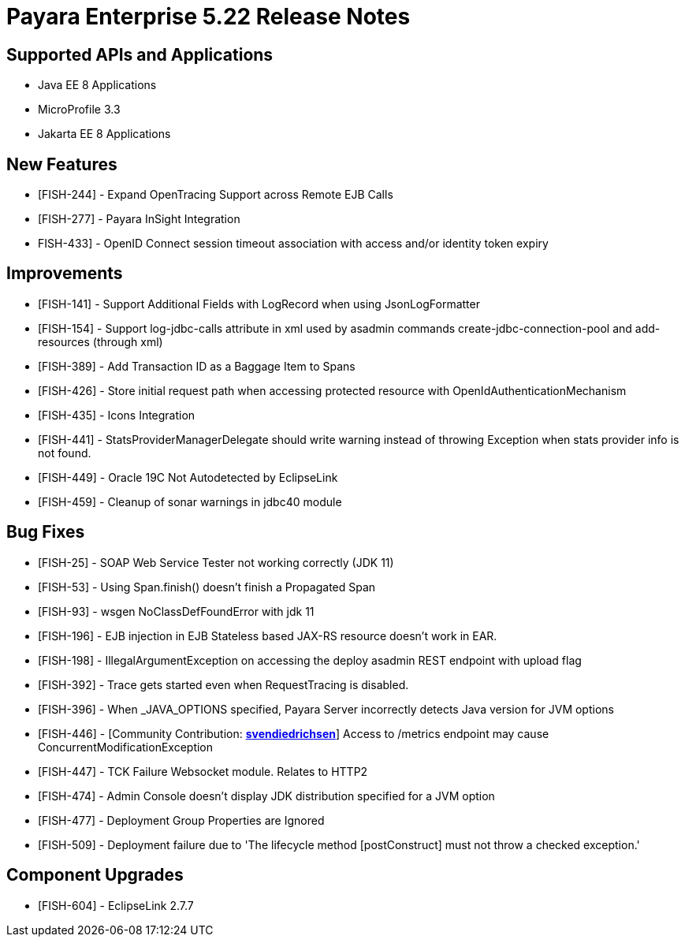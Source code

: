 = Payara Enterprise 5.22 Release Notes

== Supported APIs and Applications

* Java EE 8 Applications
* MicroProfile 3.3
* Jakarta EE 8 Applications


== New Features

* [FISH-244] - Expand OpenTracing Support across Remote EJB Calls
* [FISH-277] - Payara InSight Integration
* FISH-433] - OpenID Connect session timeout association with access and/or identity token
expiry

== Improvements

* [FISH-141] - Support
Additional Fields with LogRecord when using JsonLogFormatter
* [FISH-154] - Support log-jdbc-calls attribute in xml used by asadmin commands
create-jdbc-connection-pool and add-resources (through xml)
* [FISH-389] - Add Transaction ID as a Baggage Item to Spans
* [FISH-426] - Store initial request path when accessing protected resource with
OpenIdAuthenticationMechanism
* [FISH-435] - Icons Integration
* [FISH-441] - StatsProviderManagerDelegate should write warning instead of throwing
Exception when stats provider info is not found.
* [FISH-449] - Oracle 19C Not Autodetected by EclipseLink
* [FISH-459] - Cleanup of sonar warnings in jdbc40 module

== Bug Fixes

* [FISH-25] - SOAP Web Service Tester not working correctly (JDK 11)
* [FISH-53] - Using Span.finish() doesn't finish a Propagated Span
* [FISH-93] - wsgen NoClassDefFoundError with jdk 11
* [FISH-196] - EJB injection in EJB Stateless based JAX-RS resource doesn't work in EAR.
* [FISH-198] - IllegalArgumentException on accessing the deploy asadmin REST endpoint
with upload flag
* [FISH-392] - Trace gets started even when RequestTracing is disabled.
* [FISH-396] - When _JAVA_OPTIONS specified, Payara Server incorrectly detects Java version
for JVM options
* [FISH-446] - [Community Contribution: https://github.com/svendiedrichsen[*svendiedrichsen*]]
Access to /metrics endpoint may cause ConcurrentModificationException
* [FISH-447] - TCK Failure Websocket module. Relates to HTTP2
* [FISH-474] - Admin Console doesn't display JDK distribution specified for a JVM option
* [FISH-477] - Deployment Group Properties are Ignored
* [FISH-509] - Deployment
failure due to 'The lifecycle method [postConstruct] must not throw a
checked exception.'

== Component Upgrades

* [FISH-604] - EclipseLink 2.7.7


